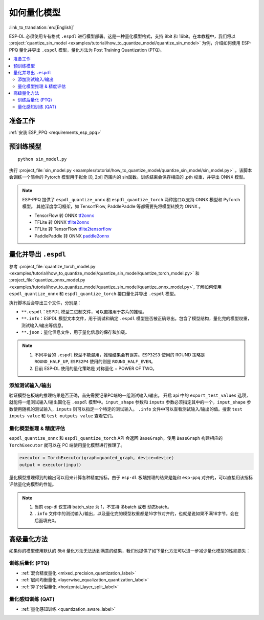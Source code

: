 如何量化模型
===============

:link_to_translation:`en:[English]`

ESP-DL 必须使用专有格式 ``.espdl`` 进行模型部署。这是一种量化模型格式，支持 8bit 和 16bit。在本教程中，我们将以 :project:`quantize_sin_model <examples/tutorial/how_to_quantize_model/quantize_sin_model>` 为例，介绍如何使用 ESP-PPQ 量化并导出  ``.espdl`` 模型，量化方法为 Post Training Quantization (PTQ)。

.. contents::
  :local:
  :depth: 2

准备工作
---------

:ref:`安装 ESP_PPQ <requirements_esp_ppq>`

预训练模型
-----------

::

   python sin_model.py

执行 :project_file:`sin_model.py <examples/tutorial/how_to_quantize_model/quantize_sin_model/sin_model.py>` 。该脚本会训练一个简单的 Pytorch 模型用于拟合 [0, 2pi] 范围内的 sin函数。训练结束会保存相应的 .pth 权重，并导出 ONNX 模型。

.. note::

   ESP-PPQ 提供了 ``espdl_quantize_onnx`` 和 ``espdl_quantize_torch`` 两种接口以支持 ONNX 模型和 PyTorch 模型。
   其他深度学习框架，如 TensorfFlow, PaddlePaddle 等都需要先将模型转换为 ONNX 。

   - TensorFlow 转 ONNX `tf2onnx <https://github.com/onnx/tensorflow-onnx>`__
   - TFLite 转 ONNX `tflite2onnx <https://github.com/zhenhuaw-me/tflite2onnx>`__
   - TFLite 转 TensorFlow `tflite2tensorflow <https://github.com/PINTO0309/tflite2tensorflow>`__
   - PaddlePaddle 转 ONNX `paddle2onnx <https://github.com/PaddlePaddle/Paddle2ONNX>`__

量化并导出  ``.espdl``
------------------------

参考 :project_file:`quantize_torch_model.py <examples/tutorial/how_to_quantize_model/quantize_sin_model/quantize_torch_model.py>` 和 :project_file:`quantize_onnx_model.py <examples/tutorial/how_to_quantize_model/quantize_sin_model/quantize_onnx_model.py>`, 了解如何使用 ``espdl_quantize_onnx`` 和 ``espdl_quantize_torch`` 接口量化并导出  ``.espdl`` 模型。

执行脚本后会导出三个文件，分别是：

- ``**.espdl``：ESPDL 模型二进制文件，可以直接用于芯片的推理。
- ``**.info``：ESPDL 模型文本文件，用于调试和确定  ``.espdl`` 模型是否被正确导出。包含了模型结构，量化完的模型权重，测试输入/输出等信息。
- ``**.json``：量化信息文件，用于量化信息的保存和加载。

.. note::

   1. 不同平台的 ``.espdl`` 模型不能混用，推理结果会有误差。``ESP32S3`` 使用的 ROUND 策略是 ``ROUND_HALF_UP``, ``ESP32P4`` 使用的则是 ``ROUND_HALF_EVEN``。
   2. 目前 ESP-DL 使用的量化策略是 对称量化 + POWER OF TWO。

.. _add_test_input_output:

添加测试输入/输出
^^^^^^^^^^^^^^^^^^^^

验证模型在板端的推理结果是否正确，首先需要记录PC端的一组测试输入/输出。 开启 api 中的 ``export_test_values`` 选项，就能将一组测试输入/输出固化在  ``.espdl`` 模型中。``input_shape`` 参数和 ``inputs`` 参数必须指定其中的一个，``input_shape`` 参数使用随机的测试输入，``inputs`` 则可以指定一个特定的测试输入。 ``.info`` 文件中可以查看测试输入/输出的值。搜索 ``test inputs value`` 和 ``test outputs value`` 查看它们。


量化模型推理 & 精度评估
^^^^^^^^^^^^^^^^^^^^^^^^^^

``espdl_quantize_onnx`` 和 ``espdl_quantize_torch`` API 会返回 ``BaseGraph``。使用 ``BaseGraph`` 构建相应的 ``TorchExecutor`` 就可以在 PC 端使用量化模型进行推理了。

.. code-block:: python

   executor = TorchExecutor(graph=quanted_graph, device=device)
   output = executor(input)

量化模型推理得到的输出可以用来计算各种精度指标。由于 ``esp-dl`` 板端推理的结果是能和 ``esp-ppq`` 对齐的，可以直接用该指标评估量化完模型的性能。

.. note::

   1. 当前 esp-dl 仅支持 batch_size 为 1，不支持 多batch 或者 动态batch。
   2. ``.info`` 文件中的测试输入/输出，以及量化完的模型权重都是16字节对齐的，也就是说如果不满16字节，会在后面填充0。


高级量化方法
----------------------------

如果你的模型使用默认的 8bit 量化方法无法达到满意的结果，我们也提供了如下量化方法可以进一步减少量化模型的性能损失：

训练后量化 (PTQ)
^^^^^^^^^^^^^^^^^^^^^^^^^^^^^^^^^^^^^^^^^^^^^^^^^^^^^^^

- :ref:`混合精度量化 <mixed_precision_quantization_label>`
- :ref:`层间均衡量化 <layerwise_equalization_quantization_label>`
- :ref:`算子分裂量化 <horizontal_layer_split_label>`

量化感知训练 (QAT)
^^^^^^^^^^^^^^^^^^^^^^^^^^^^^^^^^^^^^^^^^^^^^^^^^^^^^^^
- :ref:`量化感知训练 <quantization_aware_label>`
